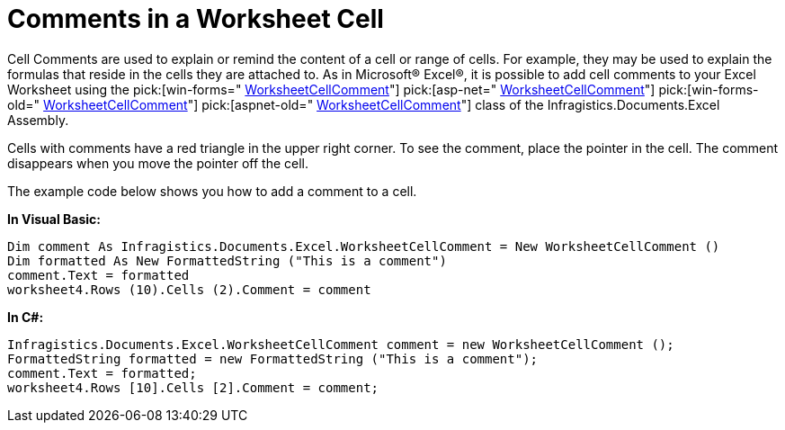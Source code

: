 ﻿////

|metadata|
{
    "name": "excelengine-comments-in-a-worksheet-cell",
    "controlName": ["Infragistics Excel Engine"],
    "tags": [],
    "guid": "{4F1C95A3-66A8-481F-866B-8C6CF0B0225E}",  
    "buildFlags": [],
    "createdOn": "0001-01-01T00:00:00Z"
}
|metadata|
////

= Comments in a Worksheet Cell

Cell Comments are used to explain or remind the content of a cell or range of cells. For example, they may be used to explain the formulas that reside in the cells they are attached to. As in Microsoft® Excel®, it is possible to add cell comments to your Excel Worksheet using the  pick:[win-forms=" link:{ApiPlatform}documents.excel{ApiVersion}~infragistics.documents.excel.worksheetcellcomment.html[WorksheetCellComment]"]   pick:[asp-net=" link:{ApiPlatform}webui.documents.excel{ApiVersion}~infragistics.documents.excel.worksheetcellcomment.html[WorksheetCellComment]"]   pick:[win-forms-old=" link:{ApiPlatform}documents.excel{ApiVersion}~infragistics.documents.excel.worksheetcellcomment.html[WorksheetCellComment]"]   pick:[aspnet-old=" link:{ApiPlatform}webui.documents.excel{ApiVersion}~infragistics.documents.excel.worksheetcellcomment.html[WorksheetCellComment]"]  class of the Infragistics.Documents.Excel Assembly.

Cells with comments have a red triangle in the upper right corner. To see the comment, place the pointer in the cell. The comment disappears when you move the pointer off the cell.

The example code below shows you how to add a comment to a cell.

*In Visual Basic:*

----
Dim comment As Infragistics.Documents.Excel.WorksheetCellComment = New WorksheetCellComment () 
Dim formatted As New FormattedString ("This is a comment") 
comment.Text = formatted 
worksheet4.Rows (10).Cells (2).Comment = comment
----

*In C#:*

----
Infragistics.Documents.Excel.WorksheetCellComment comment = new WorksheetCellComment ();
FormattedString formatted = new FormattedString ("This is a comment");
comment.Text = formatted;
worksheet4.Rows [10].Cells [2].Comment = comment;
----